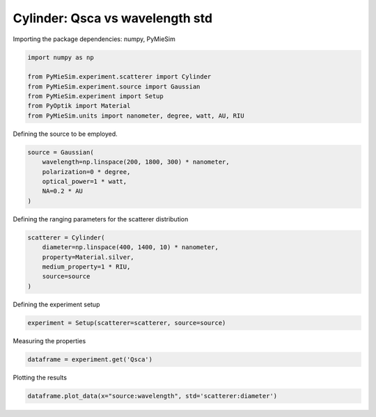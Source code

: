 
.. DO NOT EDIT.
.. THIS FILE WAS AUTOMATICALLY GENERATED BY SPHINX-GALLERY.
.. TO MAKE CHANGES, EDIT THE SOURCE PYTHON FILE:
.. "gallery/experiment/cylinder/cylinder_Qsca_vs_wavelength_std.py"
.. LINE NUMBERS ARE GIVEN BELOW.

.. only:: html

    .. note::
        :class: sphx-glr-download-link-note

        :ref:`Go to the end <sphx_glr_download_gallery_experiment_cylinder_cylinder_Qsca_vs_wavelength_std.py>`
        to download the full example code

.. rst-class:: sphx-glr-example-title

.. _sphx_glr_gallery_experiment_cylinder_cylinder_Qsca_vs_wavelength_std.py:


Cylinder: Qsca vs wavelength std
================================

.. GENERATED FROM PYTHON SOURCE LINES 8-9

Importing the package dependencies: numpy, PyMieSim

.. GENERATED FROM PYTHON SOURCE LINES 9-17

.. code-block:: python3

    import numpy as np

    from PyMieSim.experiment.scatterer import Cylinder
    from PyMieSim.experiment.source import Gaussian
    from PyMieSim.experiment import Setup
    from PyOptik import Material
    from PyMieSim.units import nanometer, degree, watt, AU, RIU








.. GENERATED FROM PYTHON SOURCE LINES 18-19

Defining the source to be employed.

.. GENERATED FROM PYTHON SOURCE LINES 19-25

.. code-block:: python3

    source = Gaussian(
        wavelength=np.linspace(200, 1800, 300) * nanometer,
        polarization=0 * degree,
        optical_power=1 * watt,
        NA=0.2 * AU
    )







.. GENERATED FROM PYTHON SOURCE LINES 26-27

Defining the ranging parameters for the scatterer distribution

.. GENERATED FROM PYTHON SOURCE LINES 27-35

.. code-block:: python3

    scatterer = Cylinder(
        diameter=np.linspace(400, 1400, 10) * nanometer,
        property=Material.silver,
        medium_property=1 * RIU,
        source=source
    )









.. GENERATED FROM PYTHON SOURCE LINES 36-37

Defining the experiment setup

.. GENERATED FROM PYTHON SOURCE LINES 37-39

.. code-block:: python3

    experiment = Setup(scatterer=scatterer, source=source)








.. GENERATED FROM PYTHON SOURCE LINES 40-41

Measuring the properties

.. GENERATED FROM PYTHON SOURCE LINES 41-43

.. code-block:: python3

    dataframe = experiment.get('Qsca')





.. rst-class:: sphx-glr-script-out

 .. code-block:: none

    dict_keys(['source:wavelength', 'source:polarization', 'source:NA', 'source:optical_power', 'scatterer:medium_property', 'scatterer:diameter', 'scatterer:property'])




.. GENERATED FROM PYTHON SOURCE LINES 44-45

Plotting the results

.. GENERATED FROM PYTHON SOURCE LINES 45-46

.. code-block:: python3

    dataframe.plot_data(x="source:wavelength", std='scatterer:diameter')



.. image-sg:: /gallery/experiment/cylinder/images/sphx_glr_cylinder_Qsca_vs_wavelength_std_001.png
   :alt: cylinder Qsca vs wavelength std
   :srcset: /gallery/experiment/cylinder/images/sphx_glr_cylinder_Qsca_vs_wavelength_std_001.png
   :class: sphx-glr-single-img






.. rst-class:: sphx-glr-timing

   **Total running time of the script:** (0 minutes 0.555 seconds)


.. _sphx_glr_download_gallery_experiment_cylinder_cylinder_Qsca_vs_wavelength_std.py:

.. only:: html

  .. container:: sphx-glr-footer sphx-glr-footer-example




    .. container:: sphx-glr-download sphx-glr-download-python

      :download:`Download Python source code: cylinder_Qsca_vs_wavelength_std.py <cylinder_Qsca_vs_wavelength_std.py>`

    .. container:: sphx-glr-download sphx-glr-download-jupyter

      :download:`Download Jupyter notebook: cylinder_Qsca_vs_wavelength_std.ipynb <cylinder_Qsca_vs_wavelength_std.ipynb>`


.. only:: html

 .. rst-class:: sphx-glr-signature

    `Gallery generated by Sphinx-Gallery <https://sphinx-gallery.github.io>`_
